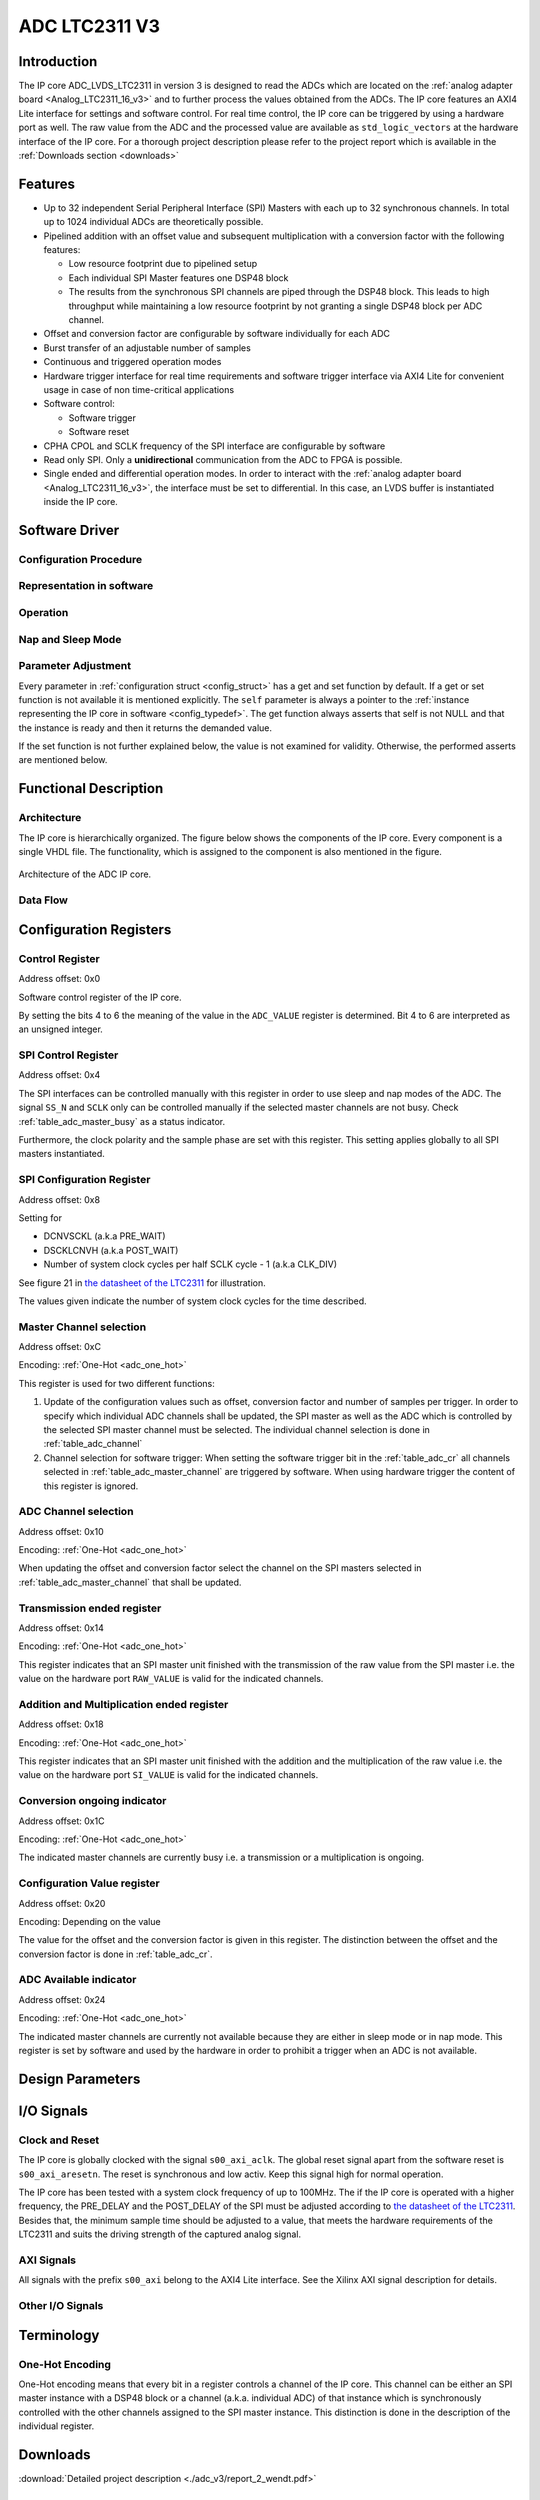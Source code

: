.. _ipCore_LTC2311_v3:

==============
ADC LTC2311 V3
==============

Introduction
------------

The IP core ADC_LVDS_LTC2311 in version 3 is designed to read the ADCs
which are located on the :ref:`analog adapter board
<Analog_LTC2311_16_v3>` and to further process the values obtained
from the ADCs. The IP core features an AXI4 Lite interface for
settings and software control. For real time control, the IP core can
be triggered by using a hardware port as well. The raw value from the
ADC and the processed value are available as ``std_logic_vectors`` at
the hardware interface of the IP core. For a thorough project description
please refer to the project report which is available in the 
:ref:`Downloads section <downloads>`

Features
--------


- Up to 32 independent Serial Peripheral Interface (SPI) Masters with
  each up to 32 synchronous channels. In total up to 1024 individual
  ADCs are theoretically possible.
- Pipelined addition with an offset value and subsequent
  multiplication with a conversion factor with the following features:

  + Low resource footprint due to pipelined setup
  + Each individual SPI Master features one DSP48 block
  + The results from the synchronous SPI channels are piped through
    the DSP48 block. This leads to high throughput while maintaining a
    low resource footprint by not granting a single DSP48 block per
    ADC channel.

- Offset and conversion factor are configurable by software
  individually for each ADC
- Burst transfer of an adjustable number of samples
- Continuous and triggered operation modes
- Hardware trigger interface for real time requirements and software
  trigger interface via AXI4 Lite for convenient usage in case of non
  time-critical applications
- Software control:

  + Software trigger
  + Software reset

- CPHA CPOL and SCLK frequency of the SPI interface are configurable
  by software
- Read only SPI. Only a **unidirectional** communication from the ADC
  to FPGA is possible.
- Single ended and differential operation modes. In order to interact with the
  :ref:`analog adapter board <Analog_LTC2311_16_v3>`, the interface must be
  set to differential. In this case, an LVDS buffer is instantiated inside 
  the IP core.


Software Driver
---------------

Configuration Procedure
***********************

Representation in software
**************************

.. _config_typedef:

.. doxygentypedef:: uz_adcLtc2311_t

.. _config_struct:

.. doxygenstruct:: uz_adcLtc2311_config_t
   :members:

Operation
*********

.. doxygenfunction:: uz_adcLtc2311_init

.. doxygenfunction:: uz_adcLtc2311_update_conversion_factor

.. doxygenfunction:: uz_adcLtc2311_update_offset

.. doxygenfunction:: uz_adcLtc2311_update_samples

.. doxygenfunction:: uz_adcLtc2311_update_sample_time

.. doxygenfunction:: uz_adcLtc2311_update_spi

.. doxygenfunction:: uz_adcLtc2311_set_triggered_mode

.. doxygenfunction:: uz_adcLtc2311_set_continuous_mode

.. doxygenfunction:: uz_adcLtc2311_software_trigger

.. doxygenfunction:: uz_adcLtc2311_software_reset

Nap and Sleep Mode
******************

.. doxygenfunction:: uz_adcLtc2311_enter_nap_mode

.. doxygenfunction:: uz_adcLtc2311_leave_nap_mode

.. doxygenfunction:: uz_adcLtc2311_enter_sleep_mode

.. doxygenfunction:: uz_adcLtc2311_leave_sleep_mode


Parameter Adjustment
********************

Every parameter in :ref:`configuration struct <config_struct>` has a get and set function by default.
If a get or set function is not available it is mentioned explicitly. The ``self`` parameter is always
a pointer to the :ref:`instance representing the IP core in software <config_typedef>`. The get function
always asserts that self is not NULL and that the instance is ready and then it returns the demanded value.

If the set function is not further explained below, the value is not examined for validity. Otherwise, the
performed asserts are mentioned below.

.. doxygenfunction:: uz_adcLtc2311_set_samples

.. doxygenfunction:: uz_adcLtc2311_set_sample_time

.. doxygenfunction:: uz_adcLtc2311_set_pre_delay

.. doxygenfunction:: uz_adcLtc2311_set_post_delay

.. doxygenfunction:: uz_adcLtc2311_set_clk_div

.. doxygenfunction:: uz_adcLtc2311_set_cpha

.. doxygenfunction:: uz_adcLtc2311_set_cpol


Functional Description
----------------------

Architecture
************

The IP core is hierarchically organized. The figure below shows the components of the IP core.
Every component is a single VHDL file. The functionality, which is assigned to the component is
also mentioned in the figure.

.. _uz_adcLtc2311_architecture:

.. figure:: ./adc_v3/images/architecture.svg
   :width: 800
   :align: center

   Architecture of the ADC IP core.

Data Flow
*********

Configuration Registers
-----------------------

Control Register
****************

Address offset: 0x0

Software control register of the IP core.


.. _table_adc_cr:
.. csv-table:: ADC_CR
  :file: ./adc_v3/tables/adc_cr.csv
  :widths: 5 10 5 10 40 40
  :header-rows: 1

By setting the bits 4 to 6 the meaning of the value in the
``ADC_VALUE`` register is determined. Bit 4 to 6 are interpreted as an
unsigned integer.

.. _table_adc_cr_2:
.. csv-table::
  :file: ./adc_v3/tables/adc_cr_2.csv
  :widths: 2 2 2 10 40 20
  :header-rows: 1


SPI Control Register
********************

Address offset: 0x4

The SPI interfaces can be controlled manually with this register in
order to use sleep and nap modes of the ADC. The signal ``SS_N`` and
``SCLK`` only can be controlled manually if the selected master
channels are not busy. Check :ref:`table_adc_master_busy` as a status
indicator.

Furthermore, the clock polarity and the sample phase are set with this
register. This setting applies globally to all SPI masters
instantiated.

.. _table_adc_spi_cr:
.. csv-table:: ADC_SPI_CR
  :file: ./adc_v3/tables/adc_spi_cr.csv
  :widths: 5 10 5 10 40 40
  :header-rows: 1


SPI Configuration Register
**************************

Address offset: 0x8

Setting for

- DCNVSCKL (a.k.a PRE_WAIT)
- DSCKLCNVH (a.k.a POST_WAIT)
- Number of system clock cycles per half SCLK cycle - 1 (a.k.a
  CLK_DIV)

See figure 21 in `the datasheet of the LTC2311
<https://www.analog.com/media/en/technical-documentation/data-sheets/231116fa.pdf>`_
for illustration.

The values given indicate the number of system clock cycles for the
time described.

.. _table_adc_spi_cfgr:
.. csv-table:: ADC_SPI_CFGR
  :file: ./adc_v3/tables/adc_spi_cfgr.csv
  :widths: 10 10 5 10 40 30
  :header-rows: 1

Master Channel selection
************************

Address offset: 0xC

Encoding: :ref:`One-Hot <adc_one_hot>`

This register is used for two different functions:

1. Update of the configuration values such as offset, conversion
   factor and number of samples per trigger. In order to specify which
   individual ADC channels shall be updated, the SPI master as well as
   the ADC which is controlled by the selected SPI master channel must
   be selected. The individual channel selection is done in
   :ref:`table_adc_channel`
2. Channel selection for software trigger: When setting the software
   trigger bit in the :ref:`table_adc_cr` all channels selected in
   :ref:`table_adc_master_channel` are triggered by software. When
   using hardware trigger the content of this register is ignored.

.. _table_adc_master_channel:
.. csv-table:: ADC_MASTER_CHANNEL
  :file: ./adc_v3/tables/adc_master_channel.csv
  :widths: 8 30 3 10 30 30
  :header-rows: 1

ADC Channel selection
*********************

Address offset: 0x10

Encoding: :ref:`One-Hot <adc_one_hot>`

When updating the offset and conversion factor select the channel on
the SPI masters selected in :ref:`table_adc_master_channel` that shall
be updated.

.. _table_adc_channel:
.. csv-table:: ADC_CHANNEL
  :file: ./adc_v3/tables/adc_channel.csv
  :widths: 8 30 3 10 30 30
  :header-rows: 1

Transmission ended register
***************************

Address offset: 0x14

Encoding: :ref:`One-Hot <adc_one_hot>`

This register indicates that an SPI master unit finished with the
transmission of the raw value from the SPI master i.e. the value on
the hardware port ``RAW_VALUE`` is valid for the indicated channels.

.. _table_adc_master_finish:
.. csv-table:: ADC_MASTER_FINISH
  :file: ./adc_v3/tables/adc_master_finish.csv
  :widths: 7 25 3 10 30 30
  :header-rows: 1

Addition and Multiplication ended register
******************************************

Address offset: 0x18

Encoding: :ref:`One-Hot <adc_one_hot>`

This register indicates that an SPI master unit finished with the
addition and the multiplication of the raw value  i.e. the value on
the hardware port ``SI_VALUE`` is valid for the indicated channels.

.. _table_adc_si_finish:
.. csv-table:: ADC_MASTER_SI_FINISH
  :file: ./adc_v3/tables/adc_master_si_finish.csv
  :widths: 8 30 3 10 30 30
  :header-rows: 1

Conversion ongoing indicator
****************************

Address offset: 0x1C

Encoding: :ref:`One-Hot <adc_one_hot>`

The indicated master channels are currently busy i.e. a transmission
or a multiplication is ongoing.

.. _table_adc_master_busy:
.. csv-table:: ADC_MASTER_BUSY
  :file: ./adc_v3/tables/adc_master_busy.csv
  :widths: 8 30 3 10 30 30
  :header-rows: 1

Configuration Value register
****************************

Address offset: 0x20

Encoding: Depending on the value

The value for the offset and the conversion factor is given in this
register. The distinction between the offset and the conversion factor
is done in :ref:`table_adc_cr`.

.. _table_adc_off_conv:
.. csv-table:: ADC_VALUE
  :file: ./adc_v3/tables/adc_conv_value.csv
  :widths: 10 10 5 10 30 30
  :header-rows: 1

ADC Available indicator
***********************

Address offset: 0x24

Encoding: :ref:`One-Hot <adc_one_hot>`

The indicated master channels are currently not available because they
are either in sleep mode or in nap mode. This register is set by
software and used by the hardware in order to prohibit a trigger when
an ADC is not available.

.. _table_adc_available:
.. csv-table:: ADC_AVAILABLE
  :file: ./adc_v3/tables/adc_available.csv
  :widths: 8 30 3 10 30 30
  :header-rows: 1


Design Parameters
-----------------

.. _table_adc_generics:
.. csv-table:: Generics
  :file: ./adc_v3/tables/generics.csv
  :widths: 10 30 5 5 30
  :header-rows: 1

I/O Signals
-----------

Clock and Reset
***************

The IP core is globally clocked with the signal ``s00_axi_aclk``. The
global reset signal apart from the software reset is
``s00_axi_aresetn``. The reset is synchronous and low activ. Keep this
signal high for normal operation.

The IP core has been tested with a system clock frequency of up to 100MHz.
The if the IP core is operated with a higher frequency, the PRE_DELAY
and the POST_DELAY of the SPI must be adjusted according to
`the datasheet of the LTC2311
<https://www.analog.com/media/en/technical-documentation/data-sheets/231116fa.pdf>`_.
Besides that, the minimum sample time should be adjusted to a value, that meets
the hardware requirements of the LTC2311 and suits the driving strength of the
captured analog signal.

AXI Signals
***********

All signals with the prefix ``s00_axi`` belong to the AXI4 Lite
interface. See the Xilinx AXI signal description for details.

Other I/O Signals
*****************

.. _table_adc_io_interface:
.. csv-table:: I/O Interface
  :file: ./adc_v3/tables/io_signals.csv
  :widths: 10 5 40 5 30
  :header-rows: 1


Terminology
-----------

.. _adc_one_hot:

One-Hot Encoding
****************

One-Hot encoding means that every bit in a register controls a channel
of the IP core. This channel can be either an SPI master instance with
a DSP48 block or a channel (a.k.a. individual ADC) of that instance
which is synchronously controlled with the other channels assigned to
the SPI master instance. This distinction is done in the description
of the individual register.

.. _downloads:

Downloads
---------

:download:`Detailed project description <./adc_v3/report_2_wendt.pdf>` 


Designed by
-----------

`Thilo Wendt <mailto:business@thilo-wendt.de>`_, `Institut ELSYS
<https://www.th-nuernberg.de/einrichtungen-gesamt/in-institute/institut-fuer-leistungselektronische-systeme-elsys/>`_
@ `Technische Hochschule Nürnberg <https://www.th-nuernberg.de>`_, 04/2021
